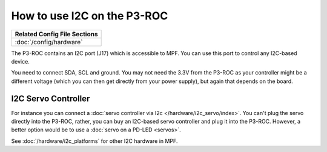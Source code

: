How to use I2C on the P3-ROC
============================

+------------------------------------------------------------------------------+
| Related Config File Sections                                                 |
+==============================================================================+
| :doc:`/config/hardware`                                                      |
+------------------------------------------------------------------------------+

The P3-ROC contains an I2C port (J17) which is accessible to MPF. You can use
this port to control any I2C-based device.

.. image:: /hardware/images/multimorphic_p3_roc.png

You need to connect SDA, SCL and ground. You may not need the 3.3V from the
P3-ROC as your controller might be a different voltage (which you can then
get directly from your power supply), but again that depends on the board.


I2C Servo Controller
--------------------

For instance you can connect a :doc:`servo controller via I2c </hardware/i2c_servo/index>`.
You can't plug the servo directly into the P3-ROC, rather, you can buy an
I2C-based servo controller and plug it into the P3-ROC.
However, a better option would be to use a :doc:`servo on a PD-LED <servos>`.

See :doc:`/hardware/i2c_platforms` for other I2C hardware in MPF.
